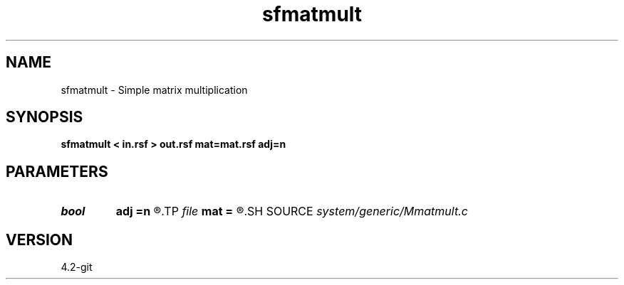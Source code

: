 .TH sfmatmult 1  "APRIL 2023" Madagascar "Madagascar Manuals"
.SH NAME
sfmatmult \- Simple matrix multiplication 
.SH SYNOPSIS
.B sfmatmult < in.rsf > out.rsf mat=mat.rsf adj=n
.SH PARAMETERS
.PD 0
.TP
.I bool   
.B adj
.B =n
.R  [y/n]
.TP
.I file   
.B mat
.B =
.R  	auxiliary input file name
.SH SOURCE
.I system/generic/Mmatmult.c
.SH VERSION
4.2-git

